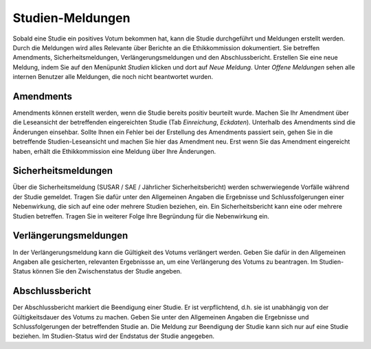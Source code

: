 =================
Studien-Meldungen
=================

Sobald eine Studie ein positives Votum bekommen hat, kann die Studie durchgeführt und Meldungen erstellt werden. Durch die Meldungen wird alles Relevante über Berichte an die Ethikkommission dokumentiert. Sie betreffen Amendments, Sicherheitsmeldungen, Verlängerungsmeldungen und den Abschlussbericht. Erstellen Sie eine neue Meldung, indem Sie auf den Menüpunkt *Studien* klicken und dort auf *Neue Meldung*. Unter *Offene Meldungen* sehen alle internen Benutzer alle Meldungen, die noch nicht beantwortet wurden.

Amendments
==========

Amendments können erstellt werden, wenn die Studie bereits positiv beurteilt wurde. Machen Sie Ihr Amendment über die Leseansicht der betreffenden eingereichten Studie (Tab *Einreichung*, *Eckdaten*). Unterhalb des Amendments sind die Änderungen einsehbar. Sollte Ihnen ein Fehler bei der Erstellung des Amendments passiert sein, gehen Sie in die betreffende Studien-Leseansicht und machen Sie hier das Amendment neu. Erst wenn Sie das Amendment eingereicht haben, erhält die Ethikkommission eine Meldung über Ihre Änderungen.

Sicherheitsmeldungen
====================

Über die Sicherheitsmeldung (SUSAR / SAE / Jährlicher Sicherheitsbericht) werden schwerwiegende Vorfälle während der Studie gemeldet. Tragen Sie dafür unter den Allgemeinen Angaben die Ergebnisse und Schlussfolgerungen einer Nebenwirkung, die sich auf eine oder mehrere Studien beziehen, ein. Ein Sicherheitsbericht kann eine oder mehrere Studien betreffen. Tragen Sie in weiterer Folge Ihre Begründung für die Nebenwirkung ein. 

Verlängerungsmeldungen
======================

In der Verlängerungsmeldung kann die Gültigkeit des Votums verlängert werden. Geben Sie dafür in den Allgemeinen Angaben alle gesicherten, relevanten Ergebnissse an, um eine Verlängerung des Votums zu beantragen. Im Studien-Status können Sie den Zwischenstatus der Studie angeben.

Abschlussbericht
================

Der Abschlussbericht markiert die Beendigung einer Studie. Er ist verpflichtend, d.h. sie ist unabhängig von der Gültigkeitsdauer des Votums zu machen. Geben Sie unter den Allgemeinen Angaben die Ergebnisse und Schlussfolgerungen der betreffenden Studie an. Die Meldung zur Beendigung der Studie kann sich nur auf eine Studie beziehen. Im Studien-Status wird der Endstatus der Studie angegeben. 

